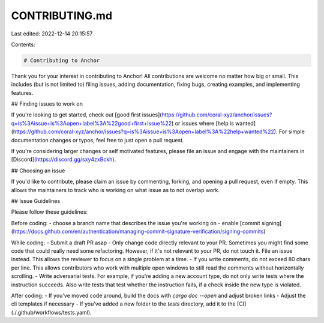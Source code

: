CONTRIBUTING.md
===============

Last edited: 2022-12-14 20:15:57

Contents:

.. code-block:: md

    # Contributing to Anchor

Thank you for your interest in contributing to Anchor! All contributions are welcome no
matter how big or small. This includes (but is not limited to) filing issues,
adding documentation, fixing bugs, creating examples, and implementing features.

## Finding issues to work on

If you're looking to get started,
check out [good first issues](https://github.com/coral-xyz/anchor/issues?q=is%3Aissue+is%3Aopen+label%3A%22good+first+issue%22)
or issues where [help is wanted](https://github.com/coral-xyz/anchor/issues?q=is%3Aissue+is%3Aopen+label%3A%22help+wanted%22).
For simple documentation changes or typos, feel free to just open a pull request.

If you're considering larger changes or self motivated features, please file an issue
and engage with the maintainers in [Discord](https://discord.gg/sxy4zxBckh).

## Choosing an issue

If you'd like to contribute, please claim an issue by commenting, forking, and
opening a pull request, even if empty. This allows the maintainers to track who
is working on what issue as to not overlap work.

## Issue Guidelines

Please follow these guidelines:

Before coding:
- choose a branch name that describes the issue you're working on
- enable [commit signing](https://docs.github.com/en/authentication/managing-commit-signature-verification/signing-commits)

While coding:
- Submit a draft PR asap
- Only change code directly relevant to your PR. Sometimes you might find some code that could really need some refactoring. However, if it's not relevant to your PR, do not touch it. File an issue instead. This allows the reviewer to focus on a single problem at a time.
- If you write comments, do not exceed 80 chars per line. This allows contributors who work with multiple open windows to still read the comments without horizontally scrolling.
- Write adversarial tests. For example, if you're adding a new account type, do not only write tests where the instruction succeeds. Also write tests that test whether the instruction fails, if a check inside the new type is violated.

After coding:
- If you've moved code around, build the docs with `cargo doc --open` and adjust broken links
- Adjust the cli templates if necessary
- If you've added a new folder to the `tests` directory, add it to the [CI](./.github/workflows/tests.yaml).


